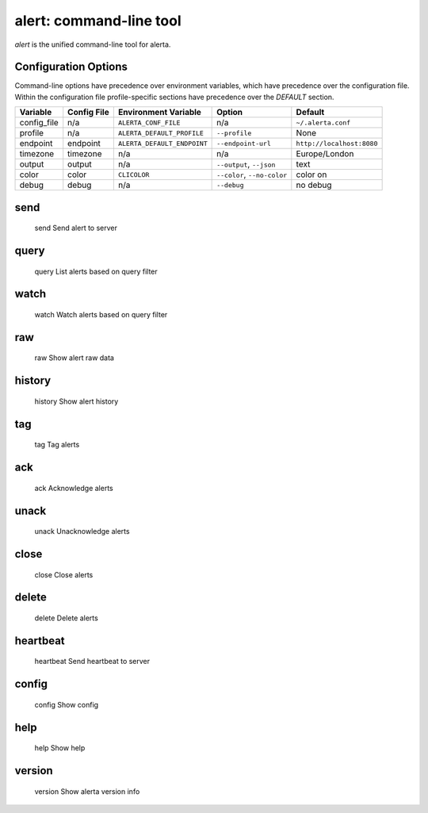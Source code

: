 
alert: command-line tool
========================

`alert` is the unified command-line tool for alerta.


Configuration Options
---------------------

Command-line options have precedence over environment variables, which have
precedence over the configuration file. Within the configuration file
profile-specific sections have precedence over the `DEFAULT` section.

+-------------+-------------+-----------------------------+-----------------------------+---------------------------+
| Variable    | Config File | Environment Variable        | Option                      | Default                   |
+=============+=============+=============================+=============================+===========================+
| config_file |     n/a     | ``ALERTA_CONF_FILE``        |     n/a                     | ``~/.alerta.conf``        |
+-------------+-------------+-----------------------------+-----------------------------+---------------------------+
| profile     |     n/a     | ``ALERTA_DEFAULT_PROFILE``  | ``--profile``               | None                      |
+-------------+-------------+-----------------------------+-----------------------------+---------------------------+
| endpoint    |  endpoint   | ``ALERTA_DEFAULT_ENDPOINT`` | ``--endpoint-url``          | ``http://localhost:8080`` |
+-------------+-------------+-----------------------------+-----------------------------+---------------------------+
| timezone    |  timezone   | n/a                         | n/a                         | Europe/London             |
+-------------+-------------+-----------------------------+-----------------------------+---------------------------+
| output      |  output     | n/a                         | ``--output``, ``--json``    | text                      |
+-------------+-------------+-----------------------------+-----------------------------+---------------------------+
| color       |  color      | ``CLICOLOR``                | ``--color``, ``--no-color`` | color on                  |
+-------------+-------------+-----------------------------+-----------------------------+---------------------------+
| debug       |  debug      | n/a                         | ``--debug``                 | no debug                  |
+-------------+-------------+-----------------------------+-----------------------------+---------------------------+


send
----

    send                Send alert to server

query
-----
    query               List alerts based on query filter

watch
-----
    watch               Watch alerts based on query filter

raw
---
    raw                 Show alert raw data

history
-------
    history             Show alert history

tag
---
    tag                 Tag alerts

ack
---
    ack                 Acknowledge alerts

unack
-----
    unack               Unacknowledge alerts

close
-----
    close               Close alerts

delete
------
    delete              Delete alerts

heartbeat
---------
    heartbeat           Send heartbeat to server

config
------
    config              Show config

help
----
    help                Show help

version
-------
    version             Show alerta version info

